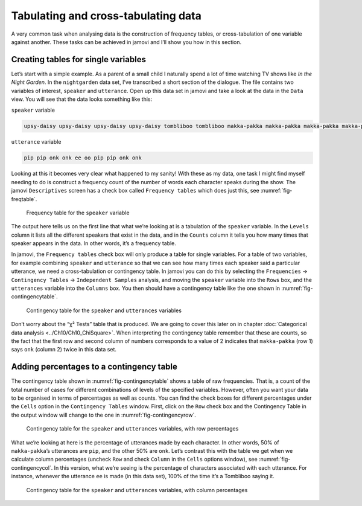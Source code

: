 .. sectionauthor:: `Danielle J. Navarro <https://djnavarro.net/>`_ and `David R. Foxcroft <https://www.davidfoxcroft.com/>`_

Tabulating and cross-tabulating data
------------------------------------

A very common task when analysing data is the construction of frequency
tables, or cross-tabulation of one variable against another. These tasks
can be achieved in jamovi and I’ll show you how in this section.

Creating tables for single variables
~~~~~~~~~~~~~~~~~~~~~~~~~~~~~~~~~~~~

Let’s start with a simple example. As a parent of a small child I naturally
spend a lot of time watching TV shows like *In the Night Garden*. In the
|nightgarden| data set, I’ve transcribed a short section of the dialogue. The
file contains two variables of interest, ``speaker`` and ``utterance``. Open up
this data set in jamovi and take a look at the data in the ``Data`` view. You
will see that the data looks something like this:

``speaker`` variable

.. code-block:: text

   upsy-daisy upsy-daisy upsy-daisy upsy-daisy tombliboo tombliboo makka-pakka makka-pakka makka-pakka makka-pakka

``utterance`` variable

.. code-block:: text

   pip pip onk onk ee oo pip pip onk onk


Looking at this it becomes very clear what happened to my sanity! With these as
my data, one task I might find myself needing to do is construct a frequency
count of the number of words each character speaks during the show. The jamovi
``Descriptives`` screen has a check box called ``Frequency tables`` which does
just this, see :numref:`fig-freqtable`.

.. ----------------------------------------------------------------------------

.. _fig-freqtable:
.. figure:: ../_images/lsj_freqtable.*
   :alt: Frequency table for the ``speaker`` variable

   Frequency table for the ``speaker`` variable
   
.. ----------------------------------------------------------------------------

The output here tells us on the first line that what we’re looking at is a
tabulation of the ``speaker`` variable. In the ``Levels`` column it lists all
the different speakers that exist in the data, and in the ``Counts`` column it
tells you how many times that speaker appears in the data. In other words, it’s
a frequency table.

In jamovi, the ``Frequency tables`` check box will only produce a table for
single variables. For a table of two variables, for example combining
``speaker`` and ``utterance`` so that we can see how many times each speaker
said a particular utterance, we need a cross-tabulation or contingency table.
In jamovi you can do this by selecting the ``Frequencies`` → ``Contingency
Tables`` → ``Independent Samples`` analysis, and moving the ``speaker``
variable into the ``Rows`` box, and the ``utterances`` variable into the
``Columns`` box. You then should have a contingency table like the one shown
in :numref:`fig-contingencytable`.

.. ----------------------------------------------------------------------------

.. _fig-contingencytable:
.. figure:: ../_images/lsj_contingencytable.*
   :alt: Contingency table for ``speaker`` and ``utterances``

   Contingency table for the ``speaker`` and ``utterances`` variables
   
.. ----------------------------------------------------------------------------

Don’t worry about the “χ² Tests” table that is produced. We are going to cover
this later on in chapter :doc:`Categorical data analysis <../Ch10/Ch10_ChiSquare>`.
When interpreting the contingency table remember that these are counts, so the
fact that the first row and second column of numbers corresponds to a value of
2 indicates that ``makka-pakka`` (row 1) says ``onk`` (column 2) twice in this
data set.

Adding percentages to a contingency table
~~~~~~~~~~~~~~~~~~~~~~~~~~~~~~~~~~~~~~~~~

The contingency table shown in :numref:`fig-contingencytable` shows a table of
raw frequencies. That is, a count of the total number of cases for different
combinations of levels of the specified variables. However, often you want your
data to be organised in terms of percentages as well as counts. You can find
the check boxes for different percentages under the ``Cells`` option in the
``Contingency Tables`` window. First, click on the ``Row`` check box and the
Contingency Table in the output window will change to the one in
:numref:`fig-contingencyrow`.

.. ----------------------------------------------------------------------------

.. _fig-contingencyrow:
.. figure:: ../_images/lsj_contingencyrow.*
   :alt: Contingency table with row percentages for ``speaker`` and ``utterances``

   Contingency table for the ``speaker`` and ``utterances`` variables, with row
   percentages
   
.. ----------------------------------------------------------------------------

What we’re looking at here is the percentage of utterances made by each 
character. In other words, 50% of ``makka-pakka``’s utterances are ``pip``, and
the other 50% are ``onk``. Let’s contrast this with the table we get when we
calculate column percentages (uncheck ``Row`` and check ``Column`` in the
``Cells`` options window), see :numref:`fig-contingencycol`. In this version,
what we’re seeing is the percentage of characters associated with each
utterance. For instance, whenever the utterance ``ee`` is made (in this data
set), 100% of the time it’s a Tombliboo saying it.

.. ----------------------------------------------------------------------------

.. _fig-contingencycol:
.. figure:: ../_images/lsj_contingencycol.*
   :alt: Contingency table with column percentages for ``speaker`` and ``utterances``

   Contingency table for the ``speaker`` and ``utterances`` variables, with
   column percentages
   
.. ----------------------------------------------------------------------------

.. |nightgarden|                       replace:: ``nightgarden``
.. _nightgarden:                       _static/data/nightgarden.omv
